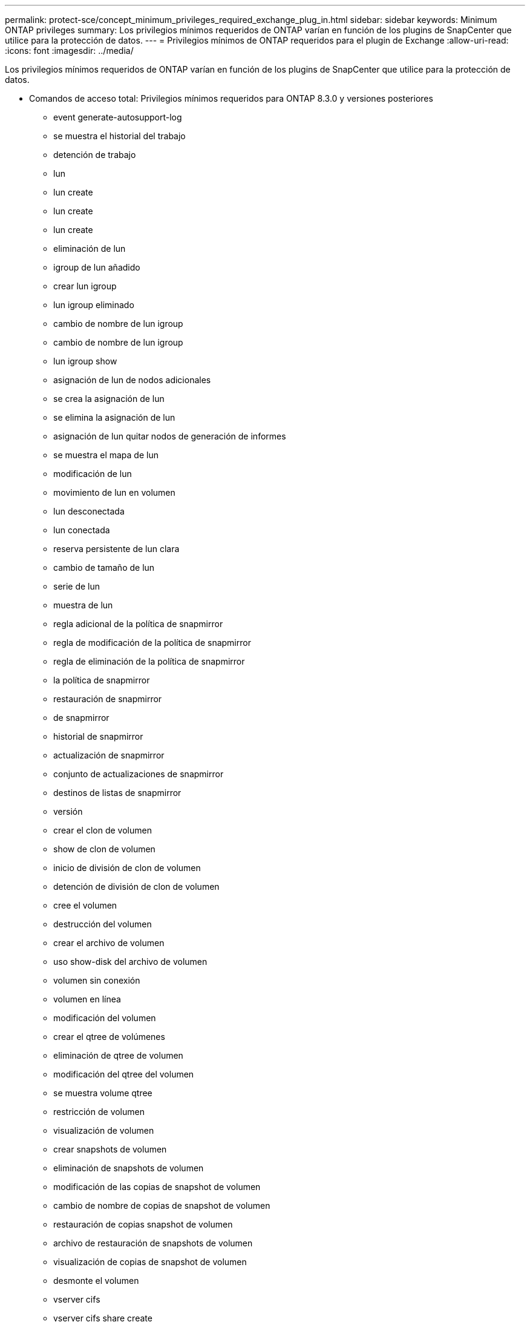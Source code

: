 ---
permalink: protect-sce/concept_minimum_privileges_required_exchange_plug_in.html 
sidebar: sidebar 
keywords: Minimum ONTAP privileges 
summary: Los privilegios mínimos requeridos de ONTAP varían en función de los plugins de SnapCenter que utilice para la protección de datos. 
---
= Privilegios mínimos de ONTAP requeridos para el plugin de Exchange
:allow-uri-read: 
:icons: font
:imagesdir: ../media/


[role="lead"]
Los privilegios mínimos requeridos de ONTAP varían en función de los plugins de SnapCenter que utilice para la protección de datos.

* Comandos de acceso total: Privilegios mínimos requeridos para ONTAP 8.3.0 y versiones posteriores
+
** event generate-autosupport-log
** se muestra el historial del trabajo
** detención de trabajo
** lun
** lun create
** lun create
** lun create
** eliminación de lun
** igroup de lun añadido
** crear lun igroup
** lun igroup eliminado
** cambio de nombre de lun igroup
** cambio de nombre de lun igroup
** lun igroup show
** asignación de lun de nodos adicionales
** se crea la asignación de lun
** se elimina la asignación de lun
** asignación de lun quitar nodos de generación de informes
** se muestra el mapa de lun
** modificación de lun
** movimiento de lun en volumen
** lun desconectada
** lun conectada
** reserva persistente de lun clara
** cambio de tamaño de lun
** serie de lun
** muestra de lun
** regla adicional de la política de snapmirror
** regla de modificación de la política de snapmirror
** regla de eliminación de la política de snapmirror
** la política de snapmirror
** restauración de snapmirror
** de snapmirror
** historial de snapmirror
** actualización de snapmirror
** conjunto de actualizaciones de snapmirror
** destinos de listas de snapmirror
** versión
** crear el clon de volumen
** show de clon de volumen
** inicio de división de clon de volumen
** detención de división de clon de volumen
** cree el volumen
** destrucción del volumen
** crear el archivo de volumen
** uso show-disk del archivo de volumen
** volumen sin conexión
** volumen en línea
** modificación del volumen
** crear el qtree de volúmenes
** eliminación de qtree de volumen
** modificación del qtree del volumen
** se muestra volume qtree
** restricción de volumen
** visualización de volumen
** crear snapshots de volumen
** eliminación de snapshots de volumen
** modificación de las copias de snapshot de volumen
** cambio de nombre de copias de snapshot de volumen
** restauración de copias snapshot de volumen
** archivo de restauración de snapshots de volumen
** visualización de copias de snapshot de volumen
** desmonte el volumen
** vserver cifs
** vserver cifs share create
** eliminación de vserver cifs share
** se muestra vserver shadowcopy
** visualización de vserver cifs share
** visualización de vserver cifs
** política de exportación de vserver
** creación de política de exportación de vserver
** eliminación de la política de exportación de vserver
** creación de reglas de política de exportación de vserver
** aparece la regla de política de exportación de vserver
** visualización de la política de exportación de vserver
** vserver iscsi
** se muestra la conexión iscsi del vserver
** se muestra vserver


* Comandos de solo lectura: Privilegios mínimos requeridos para ONTAP 8.3.0 y versiones posteriores
+
** interfaz de red
** se muestra la interfaz de red
** vserver




